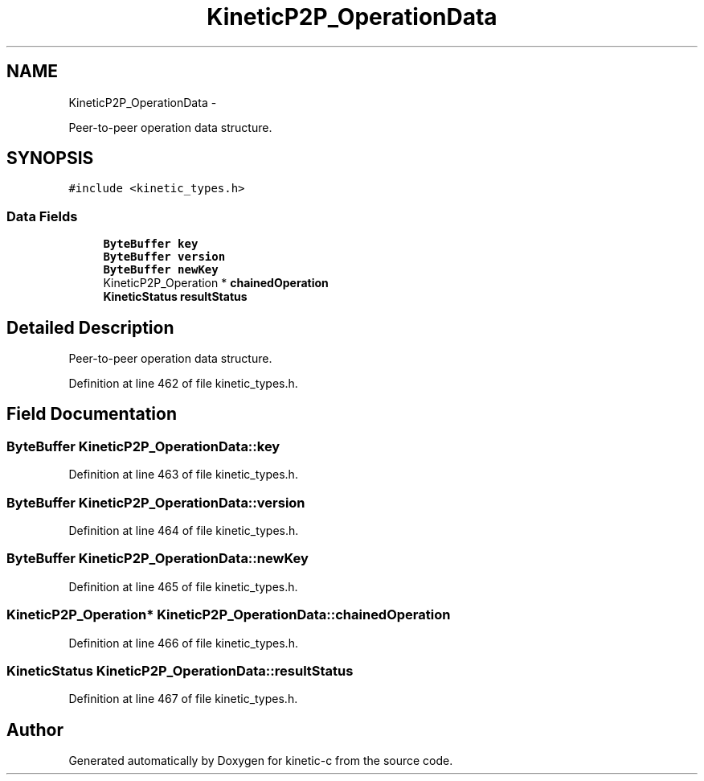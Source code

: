 .TH "KineticP2P_OperationData" 3 "Fri Mar 13 2015" "Version v0.12.0" "kinetic-c" \" -*- nroff -*-
.ad l
.nh
.SH NAME
KineticP2P_OperationData \- 
.PP
Peer-to-peer operation data structure\&.  

.SH SYNOPSIS
.br
.PP
.PP
\fC#include <kinetic_types\&.h>\fP
.SS "Data Fields"

.in +1c
.ti -1c
.RI "\fBByteBuffer\fP \fBkey\fP"
.br
.ti -1c
.RI "\fBByteBuffer\fP \fBversion\fP"
.br
.ti -1c
.RI "\fBByteBuffer\fP \fBnewKey\fP"
.br
.ti -1c
.RI "KineticP2P_Operation * \fBchainedOperation\fP"
.br
.ti -1c
.RI "\fBKineticStatus\fP \fBresultStatus\fP"
.br
.in -1c
.SH "Detailed Description"
.PP 
Peer-to-peer operation data structure\&. 
.PP
Definition at line 462 of file kinetic_types\&.h\&.
.SH "Field Documentation"
.PP 
.SS "\fBByteBuffer\fP KineticP2P_OperationData::key"

.PP
Definition at line 463 of file kinetic_types\&.h\&.
.SS "\fBByteBuffer\fP KineticP2P_OperationData::version"

.PP
Definition at line 464 of file kinetic_types\&.h\&.
.SS "\fBByteBuffer\fP KineticP2P_OperationData::newKey"

.PP
Definition at line 465 of file kinetic_types\&.h\&.
.SS "KineticP2P_Operation* KineticP2P_OperationData::chainedOperation"

.PP
Definition at line 466 of file kinetic_types\&.h\&.
.SS "\fBKineticStatus\fP KineticP2P_OperationData::resultStatus"

.PP
Definition at line 467 of file kinetic_types\&.h\&.

.SH "Author"
.PP 
Generated automatically by Doxygen for kinetic-c from the source code\&.

